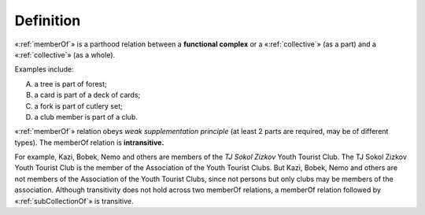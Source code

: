 Definition
----------

«:ref:`memberOf`» is a parthood relation between a **functional
complex** or a «:ref:`collective`» (as a part) and a «:ref:`collective`» (as a whole).

Examples include:

A. a tree is part of forest;
B. a card is part of a deck of cards;
C. a fork is part of cutlery set;
D. a club member is part of a club.

«:ref:`memberOf`» relation obeys *weak supplementation principle* (at least 2
parts are required, may be of different types). The memberOf relation is
**intransitive.**

For example, Kazi, Bobek, Nemo and others are members
of the *TJ Sokol Zizkov* Youth Tourist Club. The TJ Sokol Zizkov Youth
Tourist Club is the member of the Association of the Youth Tourist
Clubs. But Kazi, Bobek, Nemo and others are not members of
the Association of the Youth Tourist Clubs, since not persons but only
clubs may be members of the association. Although transitivity does not
hold across two memberOf relations, a memberOf relation followed
by «:ref:`subCollectionOf`» is transitive.
